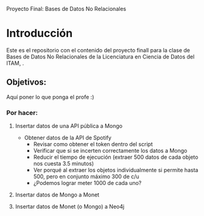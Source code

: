 #+Author: Diana Muñoz @DIANAIMC, Mariano Alcaraz @MarianoAlcarazAguilar, Sebastián Murillo @S-murilloG

# SpotifyAPI_tests
Proyecto Final: Bases de Datos No Relacionales

* Introducción
Este es el repositorio con el contenido del proyecto finall para la clase de Bases de Datos No Relacionales de la Licenciatura en Ciencia de Datos del ITAM,
.
** Objetivos:
Aquí poner lo que ponga el profe :)

*** Por hacer:
**** Insertar datos de una API pública a Mongo
  - Obtener datos de la API de Spotify
    - Revisar como obtener el token dentro del script
    - Verificar que si se incerten correctamente los datos a Mongo
    - Reducir el tiempo de ejecución (extraer 500 datos de cada objeto nos cuesta 3.5 minutos)
    - Ver porqué al extraer los objetos individualmente si permite hasta 500, pero en conjunto máximo 300 de c/u
    - ¿Podemos lograr meter 1000 de cada uno?
**** Insertar datos de Mongo a Monet
**** Insertar datos de Monet (o Mongo) a Neo4j
